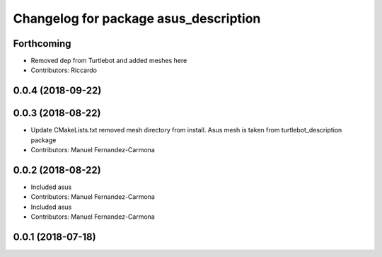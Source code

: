^^^^^^^^^^^^^^^^^^^^^^^^^^^^^^^^^^^^^^
Changelog for package asus_description
^^^^^^^^^^^^^^^^^^^^^^^^^^^^^^^^^^^^^^

Forthcoming
-----------
* Removed dep from Turtlebot and added meshes here
* Contributors: Riccardo

0.0.4 (2018-09-22)
------------------

0.0.3 (2018-08-22)
------------------
* Update CMakeLists.txt
  removed mesh directory from install. Asus mesh is taken from turtlebot_description package
* Contributors: Manuel Fernandez-Carmona

0.0.2 (2018-08-22)
------------------
* Included asus
* Contributors: Manuel Fernandez-Carmona

* Included asus
* Contributors: Manuel Fernandez-Carmona

0.0.1 (2018-07-18)
------------------
